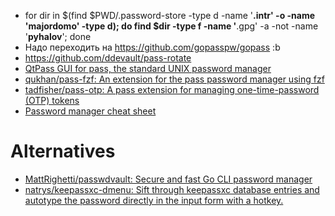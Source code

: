 :PROPERTIES:
:ID:       90a29225-411f-4a1d-ab9b-6762376de88f
:END:
- for dir in $(find $PWD/.password-store -type d -name '*.intr' -o -name '*majordomo*' -type d); do find $dir -type f -name '*.gpg' -a -not -name '*pyhalov*'; done
- Надо переходить на https://github.com/gopasspw/gopass :b
- https://github.com/ddevault/pass-rotate
- [[https://qtpass.org/][QtPass GUI for pass, the standard UNIX password manager]]
- [[https://github.com/qukhan/pass-fzf][qukhan/pass-fzf: An extension for the pass password manager using fzf]]
- [[https://github.com/tadfisher/pass-otp][tadfisher/pass-otp: A pass extension for managing one-time-password (OTP) tokens]]
- [[https://gist.github.com/WhiteBlackGoose/8ffb7123b991dcc4cdafcdd574bdc3c6][Password manager cheat sheet]]
  
* Alternatives
- [[https://github.com/MattRighetti/passwdvault][MattRighetti/passwdvault: Secure and fast Go CLI password manager]]
- [[https://github.com/natrys/keepassxc-dmenu][natrys/keepassxc-dmenu: Sift through keepassxc database entries and autotype the password directly in the input form with a hotkey.]]
